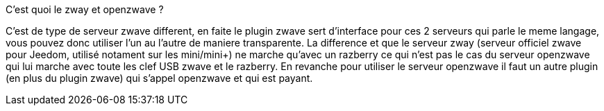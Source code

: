 [panel,primary]
.C'est quoi le zway et openzwave ?
--
C'est de type de serveur zwave different, en faite le plugin zwave sert d'interface pour ces 2 serveurs qui parle le meme langage, vous pouvez donc utiliser l'un au l'autre de maniere transparente. La difference et que le serveur zway (serveur officiel zwave pour Jeedom, utilisé notament sur les mini/mini+) ne marche qu'avec un razberry ce qui n'est pas le cas du serveur openzwave qui lui marche avec toute les clef USB zwave et le razberry. En revanche pour utiliser le serveur openzwave il faut un autre plugin (en plus du plugin zwave) qui s'appel openzwave et qui est payant.
--
